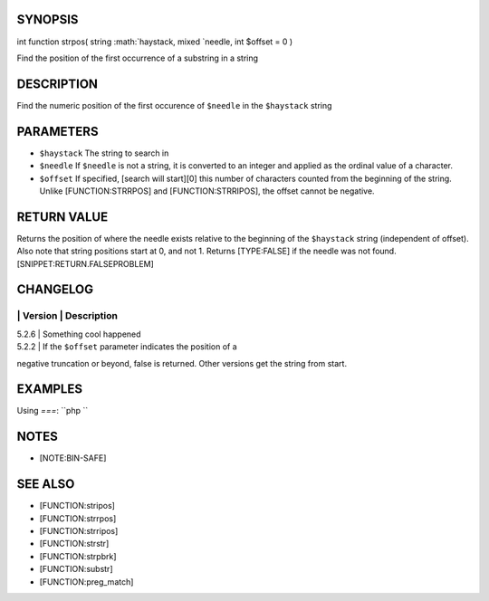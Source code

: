 SYNOPSIS
========

int function strpos( string :math:`haystack,     mixed `\ needle, int
$offset = 0 )

Find the position of the first occurrence of a substring in a string

DESCRIPTION
===========

Find the numeric position of the first occurence of ``$needle`` in the
``$haystack`` string

PARAMETERS
==========

-  ``$haystack`` The string to search in
-  ``$needle`` If ``$needle`` is not a string, it is converted to an
   integer and applied as the ordinal value of a character.
-  ``$offset`` If specified, [search will start][0] this number of
   characters counted from the beginning of the string. Unlike
   [FUNCTION:STRRPOS] and [FUNCTION:STRRIPOS], the offset cannot be
   negative.

RETURN VALUE
============

Returns the position of where the needle exists relative to the
beginning of the ``$haystack`` string (independent of offset). Also note
that string positions start at 0, and not 1. Returns [TYPE:FALSE] if the
needle was not found. [SNIPPET:RETURN.FALSEPROBLEM]

CHANGELOG
=========

\| Version \| Description
-------------------------

| 5.2.6 \| Something cool happened
| 5.2.2 \| If the ``$offset`` parameter indicates the position of a
negative truncation or beyond, false is returned. Other versions get the
string from start.

EXAMPLES
========

Using *===*: \`\`php \`\`

NOTES
=====

-  [NOTE:BIN-SAFE]

SEE ALSO
========

-  [FUNCTION:stripos]
-  [FUNCTION:strrpos]
-  [FUNCTION:strripos]
-  [FUNCTION:strstr]
-  [FUNCTION:strpbrk]
-  [FUNCTION:substr]
-  [FUNCTION:preg\_match]